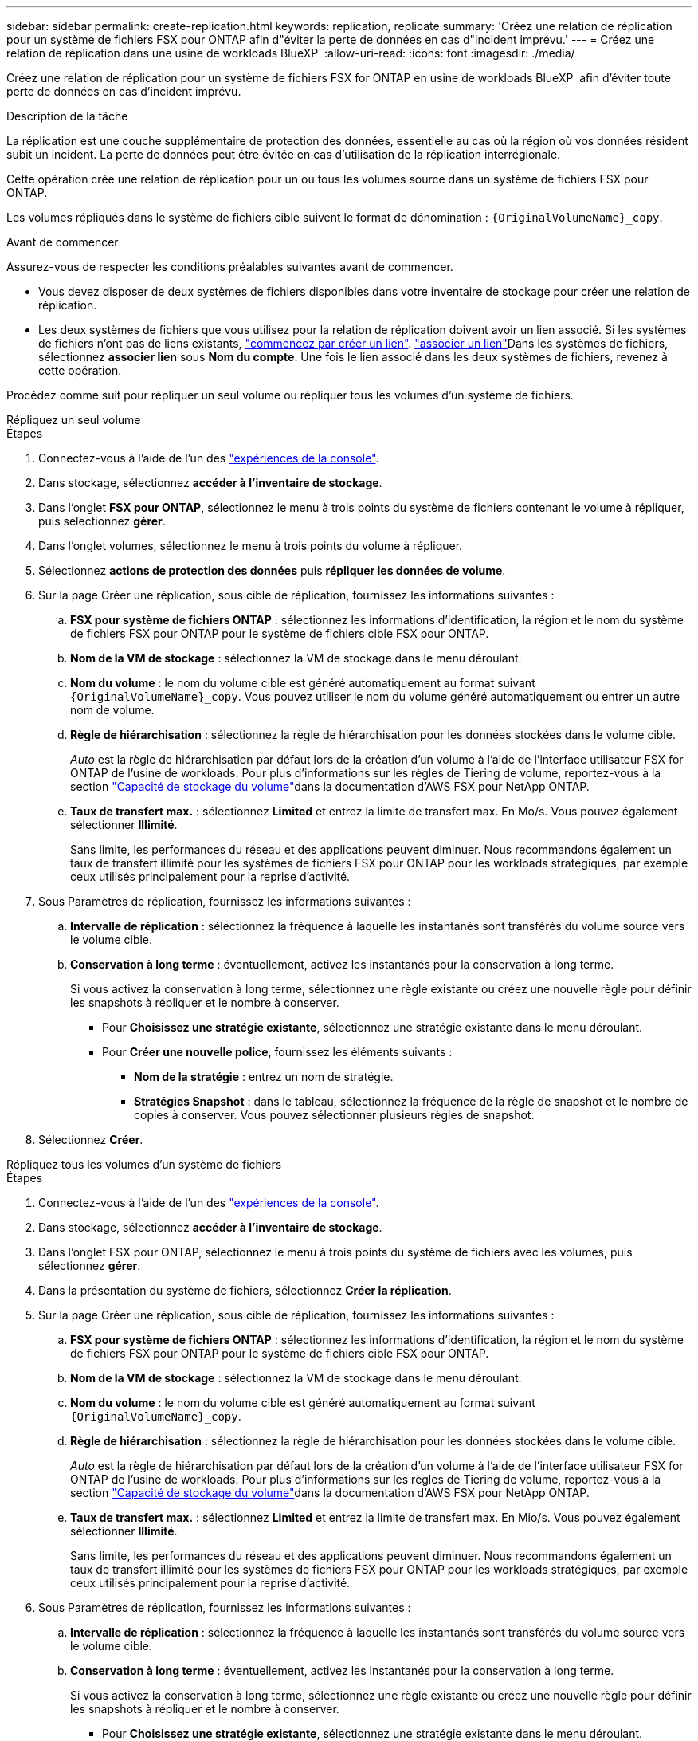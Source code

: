 ---
sidebar: sidebar 
permalink: create-replication.html 
keywords: replication, replicate 
summary: 'Créez une relation de réplication pour un système de fichiers FSX pour ONTAP afin d"éviter la perte de données en cas d"incident imprévu.' 
---
= Créez une relation de réplication dans une usine de workloads BlueXP 
:allow-uri-read: 
:icons: font
:imagesdir: ./media/


[role="lead"]
Créez une relation de réplication pour un système de fichiers FSX for ONTAP en usine de workloads BlueXP  afin d'éviter toute perte de données en cas d'incident imprévu.

.Description de la tâche
La réplication est une couche supplémentaire de protection des données, essentielle au cas où la région où vos données résident subit un incident. La perte de données peut être évitée en cas d'utilisation de la réplication interrégionale.

Cette opération crée une relation de réplication pour un ou tous les volumes source dans un système de fichiers FSX pour ONTAP.

Les volumes répliqués dans le système de fichiers cible suivent le format de dénomination : `{OriginalVolumeName}_copy`.

.Avant de commencer
Assurez-vous de respecter les conditions préalables suivantes avant de commencer.

* Vous devez disposer de deux systèmes de fichiers disponibles dans votre inventaire de stockage pour créer une relation de réplication.
* Les deux systèmes de fichiers que vous utilisez pour la relation de réplication doivent avoir un lien associé. Si les systèmes de fichiers n'ont pas de liens existants, link:create-link.html["commencez par créer un lien"]. link:manage-links.html["associer un lien"]Dans les systèmes de fichiers, sélectionnez *associer lien* sous *Nom du compte*. Une fois le lien associé dans les deux systèmes de fichiers, revenez à cette opération.


Procédez comme suit pour répliquer un seul volume ou répliquer tous les volumes d'un système de fichiers.

[role="tabbed-block"]
====
.Répliquez un seul volume
--
.Étapes
. Connectez-vous à l'aide de l'un des link:https://docs.netapp.com/us-en/workload-setup-admin/console-experiences.html["expériences de la console"^].
. Dans stockage, sélectionnez *accéder à l'inventaire de stockage*.
. Dans l'onglet *FSX pour ONTAP*, sélectionnez le menu à trois points du système de fichiers contenant le volume à répliquer, puis sélectionnez *gérer*.
. Dans l'onglet volumes, sélectionnez le menu à trois points du volume à répliquer.
. Sélectionnez *actions de protection des données* puis *répliquer les données de volume*.
. Sur la page Créer une réplication, sous cible de réplication, fournissez les informations suivantes :
+
.. *FSX pour système de fichiers ONTAP* : sélectionnez les informations d'identification, la région et le nom du système de fichiers FSX pour ONTAP pour le système de fichiers cible FSX pour ONTAP.
.. *Nom de la VM de stockage* : sélectionnez la VM de stockage dans le menu déroulant.
.. *Nom du volume* : le nom du volume cible est généré automatiquement au format suivant `{OriginalVolumeName}_copy`. Vous pouvez utiliser le nom du volume généré automatiquement ou entrer un autre nom de volume.
.. *Règle de hiérarchisation* : sélectionnez la règle de hiérarchisation pour les données stockées dans le volume cible.
+
_Auto_ est la règle de hiérarchisation par défaut lors de la création d'un volume à l'aide de l'interface utilisateur FSX for ONTAP de l'usine de workloads. Pour plus d'informations sur les règles de Tiering de volume, reportez-vous à la section link:https://docs.aws.amazon.com/fsx/latest/ONTAPGuide/volume-storage-capacity.html#data-tiering-policy["Capacité de stockage du volume"^]dans la documentation d'AWS FSX pour NetApp ONTAP.

.. *Taux de transfert max.* : sélectionnez *Limited* et entrez la limite de transfert max. En Mo/s. Vous pouvez également sélectionner *Illimité*.
+
Sans limite, les performances du réseau et des applications peuvent diminuer. Nous recommandons également un taux de transfert illimité pour les systèmes de fichiers FSX pour ONTAP pour les workloads stratégiques, par exemple ceux utilisés principalement pour la reprise d'activité.



. Sous Paramètres de réplication, fournissez les informations suivantes :
+
.. *Intervalle de réplication* : sélectionnez la fréquence à laquelle les instantanés sont transférés du volume source vers le volume cible.
.. *Conservation à long terme* : éventuellement, activez les instantanés pour la conservation à long terme.
+
Si vous activez la conservation à long terme, sélectionnez une règle existante ou créez une nouvelle règle pour définir les snapshots à répliquer et le nombre à conserver.

+
*** Pour *Choisissez une stratégie existante*, sélectionnez une stratégie existante dans le menu déroulant.
*** Pour *Créer une nouvelle police*, fournissez les éléments suivants :
+
**** *Nom de la stratégie* : entrez un nom de stratégie.
**** *Stratégies Snapshot* : dans le tableau, sélectionnez la fréquence de la règle de snapshot et le nombre de copies à conserver. Vous pouvez sélectionner plusieurs règles de snapshot.






. Sélectionnez *Créer*.


--
.Répliquez tous les volumes d'un système de fichiers
--
.Étapes
. Connectez-vous à l'aide de l'un des link:https://docs.netapp.com/us-en/workload-setup-admin/console-experiences.html["expériences de la console"^].
. Dans stockage, sélectionnez *accéder à l'inventaire de stockage*.
. Dans l'onglet FSX pour ONTAP, sélectionnez le menu à trois points du système de fichiers avec les volumes, puis sélectionnez *gérer*.
. Dans la présentation du système de fichiers, sélectionnez *Créer la réplication*.
. Sur la page Créer une réplication, sous cible de réplication, fournissez les informations suivantes :
+
.. *FSX pour système de fichiers ONTAP* : sélectionnez les informations d'identification, la région et le nom du système de fichiers FSX pour ONTAP pour le système de fichiers cible FSX pour ONTAP.
.. *Nom de la VM de stockage* : sélectionnez la VM de stockage dans le menu déroulant.
.. *Nom du volume* : le nom du volume cible est généré automatiquement au format suivant `{OriginalVolumeName}_copy`.
.. *Règle de hiérarchisation* : sélectionnez la règle de hiérarchisation pour les données stockées dans le volume cible.
+
_Auto_ est la règle de hiérarchisation par défaut lors de la création d'un volume à l'aide de l'interface utilisateur FSX for ONTAP de l'usine de workloads. Pour plus d'informations sur les règles de Tiering de volume, reportez-vous à la section link:https://docs.aws.amazon.com/fsx/latest/ONTAPGuide/volume-storage-capacity.html#data-tiering-policy["Capacité de stockage du volume"^]dans la documentation d'AWS FSX pour NetApp ONTAP.

.. *Taux de transfert max.* : sélectionnez *Limited* et entrez la limite de transfert max. En Mio/s. Vous pouvez également sélectionner *Illimité*.
+
Sans limite, les performances du réseau et des applications peuvent diminuer. Nous recommandons également un taux de transfert illimité pour les systèmes de fichiers FSX pour ONTAP pour les workloads stratégiques, par exemple ceux utilisés principalement pour la reprise d'activité.



. Sous Paramètres de réplication, fournissez les informations suivantes :
+
.. *Intervalle de réplication* : sélectionnez la fréquence à laquelle les instantanés sont transférés du volume source vers le volume cible.
.. *Conservation à long terme* : éventuellement, activez les instantanés pour la conservation à long terme.
+
Si vous activez la conservation à long terme, sélectionnez une règle existante ou créez une nouvelle règle pour définir les snapshots à répliquer et le nombre à conserver.

+
*** Pour *Choisissez une stratégie existante*, sélectionnez une stratégie existante dans le menu déroulant.
*** Pour *Créer une nouvelle police*, fournissez les éléments suivants :
+
**** *Nom de la stratégie* : entrez un nom de stratégie.
**** *Stratégies Snapshot* : dans le tableau, sélectionnez la fréquence de la règle de snapshot et le nombre de copies à conserver. Vous pouvez sélectionner plusieurs règles de snapshot.






. Sélectionnez *Créer*.


--
====
.Résultat
La relation de réplication apparaît dans l'onglet *relations de réplication* du système de fichiers cible FSX pour ONTAP.
